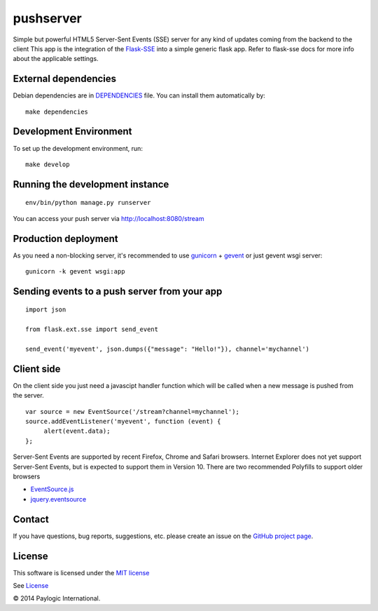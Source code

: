 pushserver
==========

Simple but powerful HTML5 Server-Sent Events (SSE) server for any kind of updates coming from the backend to the client
This app is the integration of the `Flask-SSE <https://github.com/DazWorrall/flask-sse>`_ into a simple generic flask
app.
Refer to flask-sse docs for more info about the applicable settings.


External dependencies
---------------------

Debian dependencies are in `DEPENDENCIES <https://github.com/paylogic/pushserver/blob/master/DEPENDENCIES>`_ file.
You can install them automatically by:

::

    make dependencies


Development Environment
-----------------------

To set up the development environment, run:

::

    make develop


Running the development instance
--------------------------------

::

    env/bin/python manage.py runserver

You can access your push server via http://localhost:8080/stream


Production deployment
---------------------

As you need a non-blocking server, it's recommended to use `gunicorn <http://gunicorn.org/>`_ + `gevent <gevent.org>`_
or just gevent wsgi server:

::

    gunicorn -k gevent wsgi:app



Sending events to a push server from your app
---------------------------------------------

::

    import json

    from flask.ext.sse import send_event

    send_event('myevent', json.dumps({"message": "Hello!"}), channel='mychannel')


Client side
-----------

On the client side you just need a javascipt handler function which will be called when a new message is pushed from the server.

::

    var source = new EventSource('/stream?channel=mychannel');
    source.addEventListener('myevent', function (event) {
         alert(event.data);
    };

Server-Sent Events are supported by recent Firefox, Chrome and Safari browsers.
Internet Explorer does not yet support Server-Sent Events, but is expected to support them in Version 10.
There are two recommended Polyfills to support older browsers

* `EventSource.js <https://github.com/remy/polyfills/blob/master/EventSource.js>`_
* `jquery.eventsource <https://github.com/rwldrn/jquery.eventsource>`_


Contact
-------

If you have questions, bug reports, suggestions, etc. please create an issue on
the `GitHub project page <http://github.com/paylogic/pushserver>`_.


License
-------

This software is licensed under the `MIT license <http://en.wikipedia.org/wiki/MIT_License>`_

See `License <https://github.com/paylogic/pushserver/blob/master/LICENSE.txt>`_


© 2014 Paylogic International.
